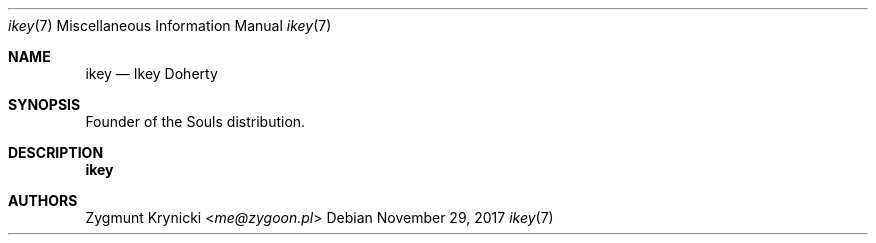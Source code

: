 .Dd $Mdocdate: November 29 2017 $
.Dt ikey 7
.Os

.Sh NAME
.Nm ikey
.Nd Ikey Doherty

.Sh SYNOPSIS
Founder of the Souls distribution.

.Sh DESCRIPTION
.Nm

.Sh AUTHORS
.An Zygmunt Krynicki Aq Mt me@zygoon.pl
